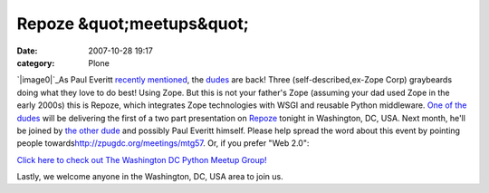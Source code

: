 Repoze &quot;meetups&quot;
##########################
:date: 2007-10-28 19:17
:category: Plone

.. raw:: html

   <div style="text-align:left;">

`|image0|`_\ As Paul Everitt `recently`_ `mentioned`_, the `dudes`_ are
back! Three (self-described,ex-Zope Corp) graybeards doing what they
love to do best! Using Zope. But this is not your father's Zope
(assuming your dad used Zope in the early 2000s) this is Repoze, which
integrates Zope technologies with WSGI and reusable Python middleware.
`One of the dudes`_ will be delivering the first of a two part
presentation on `Repoze`_ tonight in Washington, DC, USA. Next month,
he'll be joined by `the other dude`_ and possibly Paul Everitt himself.
Please help spread the word about this event by pointing people
towards\ `http://zpugdc.org/meetings/mtg57`_. Or, if you prefer "Web
2.0":

.. raw:: html

   </div>

 

.. raw:: html

   <div style="margin-left:107px;text-align:center;width:214px;font-family:tahoma, verdana, sans serif;font-size:12px;">

`Click here to check out The Washington DC Python Meetup Group!`_

.. raw:: html

   </div>

 

.. raw:: html

   </p>

Lastly, we welcome anyone in the Washington, DC, USA area to join us.

.. _|image1|: http://aclark4life.files.wordpress.com/2007/10/wsgi-plumbing1.gif
.. _recently: http://radio.weblogs.com/0116506/2007/10/26.html#a440
.. _mentioned: http://radio.weblogs.com/0116506/2007/10/26.html#a441
.. _dudes: http://agendaless.com
.. _One of the dudes: http://plope.com
.. _Repoze: http://repoze.org
.. _the other dude: http://palladion.com
.. _`http://zpugdc.org/meetings/mtg57`: http://zpugdc.org/meetings/mtg57
.. _Click here to check out The Washington DC Python Meetup Group!: http://python.meetup.com/176/?track=i3/mu_u2sjbkakgn

.. |image0| image:: http://aclark4life.files.wordpress.com/2007/10/wsgi-plumbing1.gif
.. |image1| image:: http://aclark4life.files.wordpress.com/2007/10/wsgi-plumbing1.gif
